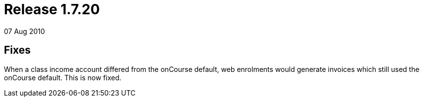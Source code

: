 = Release 1.7.20
07 Aug 2010


== Fixes

When a class income account differed from the onCourse default, web
enrolments would generate invoices which still used the onCourse
default. This is now fixed.

